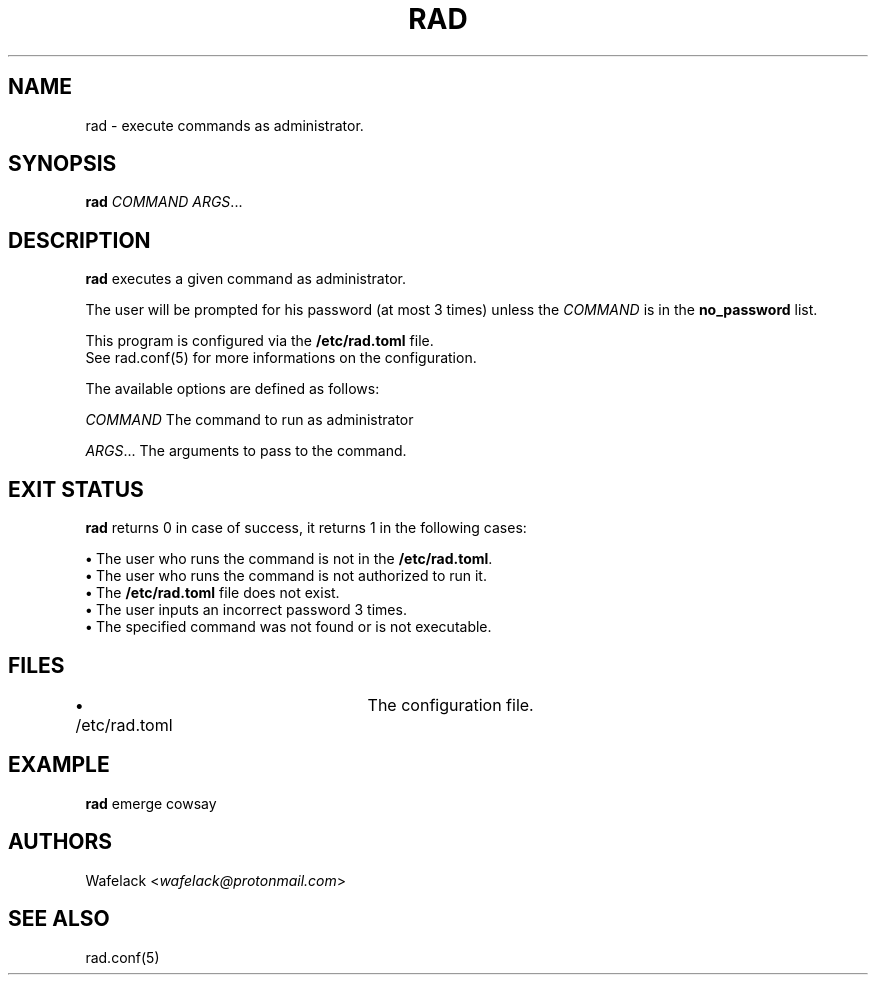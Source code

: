 .TH RAD 1 2021-03-15 GNU "User Commands Manual"

.SH NAME
rad \- execute commands as administrator.

.SH SYNOPSIS

\fBrad\fR \fICOMMAND\fR \fIARGS\fR...

.SH DESCRIPTION

\fBrad\fR executes a given command as administrator.

The user will be prompted for his password (at most 3 times) unless the \fICOMMAND\fR is in the \fBno_password\fR list.

This program is configured via the \fB/etc/rad.toml\fR file.
.br
See rad.conf(5) for more informations on the configuration. 

The available options are defined as follows:

\fICOMMAND\fR        The command to run as administrator

\fIARGS\fR...        The arguments to pass to the command.

.SH EXIT STATUS

\fBrad\fR returns 0 in case of success, it returns 1 in the following cases:

\fB•\fR The user who runs the command is not in the \fB/etc/rad.toml\fR.
.br
\fB•\fR The user who runs the command is not authorized to run it.
.br
\fB•\fR The \fB/etc/rad.toml\fR file does not exist.
.br
\fB•\fR The user inputs an incorrect password 3 times.
.br
\fB•\fR The specified command was not found or is not executable.

.SH FILES
\fB•\fR /etc/rad.toml	The configuration file.

.SH EXAMPLE
\fBrad\fR emerge cowsay

.SH AUTHORS
Wafelack <\fIwafelack@protonmail.com\fR>

.SH SEE ALSO
rad.conf(5)
